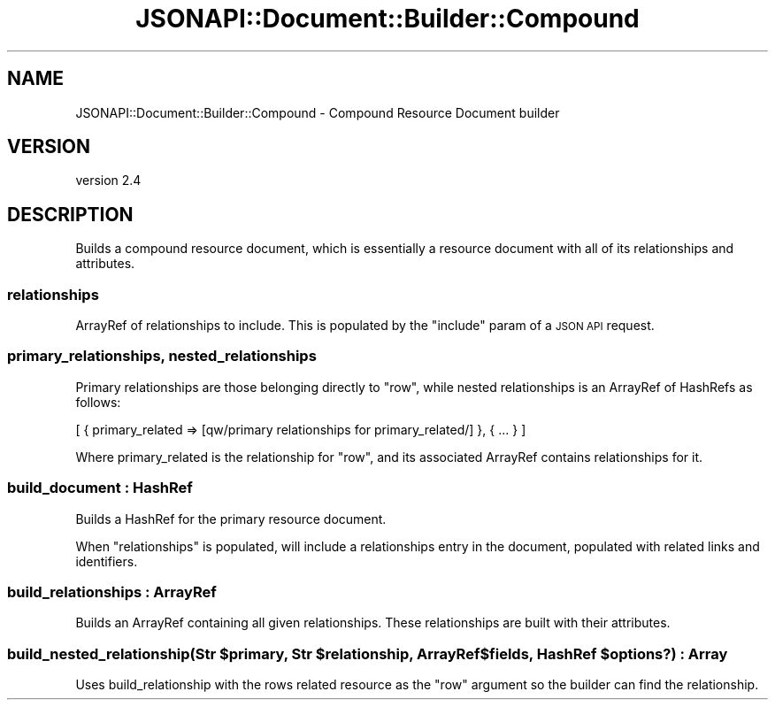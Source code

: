 .\" Automatically generated by Pod::Man 4.14 (Pod::Simple 3.40)
.\"
.\" Standard preamble:
.\" ========================================================================
.de Sp \" Vertical space (when we can't use .PP)
.if t .sp .5v
.if n .sp
..
.de Vb \" Begin verbatim text
.ft CW
.nf
.ne \\$1
..
.de Ve \" End verbatim text
.ft R
.fi
..
.\" Set up some character translations and predefined strings.  \*(-- will
.\" give an unbreakable dash, \*(PI will give pi, \*(L" will give a left
.\" double quote, and \*(R" will give a right double quote.  \*(C+ will
.\" give a nicer C++.  Capital omega is used to do unbreakable dashes and
.\" therefore won't be available.  \*(C` and \*(C' expand to `' in nroff,
.\" nothing in troff, for use with C<>.
.tr \(*W-
.ds C+ C\v'-.1v'\h'-1p'\s-2+\h'-1p'+\s0\v'.1v'\h'-1p'
.ie n \{\
.    ds -- \(*W-
.    ds PI pi
.    if (\n(.H=4u)&(1m=24u) .ds -- \(*W\h'-12u'\(*W\h'-12u'-\" diablo 10 pitch
.    if (\n(.H=4u)&(1m=20u) .ds -- \(*W\h'-12u'\(*W\h'-8u'-\"  diablo 12 pitch
.    ds L" ""
.    ds R" ""
.    ds C` ""
.    ds C' ""
'br\}
.el\{\
.    ds -- \|\(em\|
.    ds PI \(*p
.    ds L" ``
.    ds R" ''
.    ds C`
.    ds C'
'br\}
.\"
.\" Escape single quotes in literal strings from groff's Unicode transform.
.ie \n(.g .ds Aq \(aq
.el       .ds Aq '
.\"
.\" If the F register is >0, we'll generate index entries on stderr for
.\" titles (.TH), headers (.SH), subsections (.SS), items (.Ip), and index
.\" entries marked with X<> in POD.  Of course, you'll have to process the
.\" output yourself in some meaningful fashion.
.\"
.\" Avoid warning from groff about undefined register 'F'.
.de IX
..
.nr rF 0
.if \n(.g .if rF .nr rF 1
.if (\n(rF:(\n(.g==0)) \{\
.    if \nF \{\
.        de IX
.        tm Index:\\$1\t\\n%\t"\\$2"
..
.        if !\nF==2 \{\
.            nr % 0
.            nr F 2
.        \}
.    \}
.\}
.rr rF
.\" ========================================================================
.\"
.IX Title "JSONAPI::Document::Builder::Compound 3"
.TH JSONAPI::Document::Builder::Compound 3 "2019-01-12" "perl v5.32.0" "User Contributed Perl Documentation"
.\" For nroff, turn off justification.  Always turn off hyphenation; it makes
.\" way too many mistakes in technical documents.
.if n .ad l
.nh
.SH "NAME"
JSONAPI::Document::Builder::Compound \- Compound Resource Document builder
.SH "VERSION"
.IX Header "VERSION"
version 2.4
.SH "DESCRIPTION"
.IX Header "DESCRIPTION"
Builds a compound resource document, which is essentially a resource
document with all of its relationships and attributes.
.SS "relationships"
.IX Subsection "relationships"
ArrayRef of relationships to include. This
is populated by the \f(CW\*(C`include\*(C'\fR param of
a \s-1JSON API\s0 request.
.SS "primary_relationships, nested_relationships"
.IX Subsection "primary_relationships, nested_relationships"
Primary relationships are those belonging directly to \f(CW\*(C`row\*(C'\fR,
while nested relationships is an ArrayRef of HashRefs as follows:
.PP
.Vb 1
\& [ { primary_related => [qw/primary relationships for primary_related/] }, { ... } ]
.Ve
.PP
Where primary_related is the relationship for \f(CW\*(C`row\*(C'\fR, and
its associated ArrayRef contains relationships for it.
.SS "build_document : HashRef"
.IX Subsection "build_document : HashRef"
Builds a HashRef for the primary resource document.
.PP
When \f(CW\*(C`relationships\*(C'\fR is populated, will include
a relationships entry in the document, populated
with related links and identifiers.
.SS "build_relationships : ArrayRef"
.IX Subsection "build_relationships : ArrayRef"
Builds an ArrayRef containing all given relationships.
These relationships are built with their attributes.
.ie n .SS "build_nested_relationship(Str $primary, Str $relationship, ArrayRef $fields, HashRef $options?) : Array"
.el .SS "build_nested_relationship(Str \f(CW$primary\fP, Str \f(CW$relationship\fP, ArrayRef \f(CW$fields\fP, HashRef \f(CW$options\fP?) : Array"
.IX Subsection "build_nested_relationship(Str $primary, Str $relationship, ArrayRef $fields, HashRef $options?) : Array"
Uses build_relationship with the rows related resource as
the \f(CW\*(C`row\*(C'\fR argument so the builder can find the relationship.
